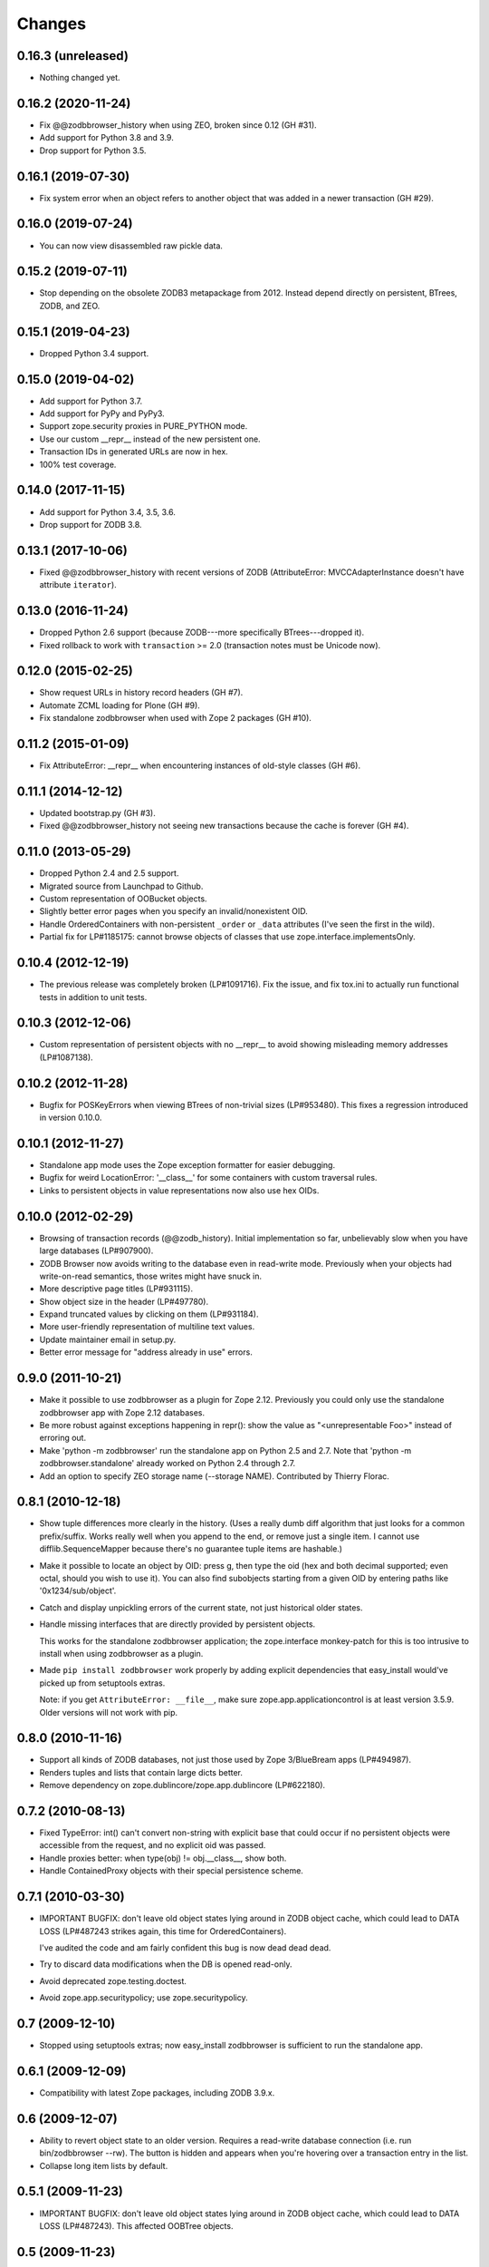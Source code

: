 Changes
-------

0.16.3 (unreleased)
~~~~~~~~~~~~~~~~~~~

- Nothing changed yet.


0.16.2 (2020-11-24)
~~~~~~~~~~~~~~~~~~~

- Fix @@zodbbrowser_history when using ZEO, broken since 0.12 (GH #31).

- Add support for Python 3.8 and 3.9.

- Drop support for Python 3.5.


0.16.1 (2019-07-30)
~~~~~~~~~~~~~~~~~~~

- Fix system error when an object refers to another object that was
  added in a newer transaction (GH #29).


0.16.0 (2019-07-24)
~~~~~~~~~~~~~~~~~~~

- You can now view disassembled raw pickle data.


0.15.2 (2019-07-11)
~~~~~~~~~~~~~~~~~~~

- Stop depending on the obsolete ZODB3 metapackage from 2012.  Instead
  depend directly on persistent, BTrees, ZODB, and ZEO.


0.15.1 (2019-04-23)
~~~~~~~~~~~~~~~~~~~

- Dropped Python 3.4 support.


0.15.0 (2019-04-02)
~~~~~~~~~~~~~~~~~~~

- Add support for Python 3.7.

- Add support for PyPy and PyPy3.

- Support zope.security proxies in PURE_PYTHON mode.

- Use our custom __repr__ instead of the new persistent one.

- Transaction IDs in generated URLs are now in hex.

- 100% test coverage.


0.14.0 (2017-11-15)
~~~~~~~~~~~~~~~~~~~

- Add support for Python 3.4, 3.5, 3.6.

- Drop support for ZODB 3.8.


0.13.1 (2017-10-06)
~~~~~~~~~~~~~~~~~~~

- Fixed @@zodbbrowser_history with recent versions of ZODB (AttributeError:
  MVCCAdapterInstance doesn't have attribute ``iterator``).


0.13.0 (2016-11-24)
~~~~~~~~~~~~~~~~~~~

- Dropped Python 2.6 support (because ZODB---more specifically BTrees---dropped
  it).

- Fixed rollback to work with ``transaction`` >= 2.0 (transaction notes must be
  Unicode now).


0.12.0 (2015-02-25)
~~~~~~~~~~~~~~~~~~~

- Show request URLs in history record headers (GH #7).
- Automate ZCML loading for Plone (GH #9).
- Fix standalone zodbbrowser when used with Zope 2 packages (GH #10).


0.11.2 (2015-01-09)
~~~~~~~~~~~~~~~~~~~

- Fix AttributeError: __repr__ when encountering instances of old-style
  classes (GH #6).


0.11.1 (2014-12-12)
~~~~~~~~~~~~~~~~~~~

- Updated bootstrap.py (GH #3).
- Fixed @@zodbbrowser_history not seeing new transactions because the
  cache is forever (GH #4).


0.11.0 (2013-05-29)
~~~~~~~~~~~~~~~~~~~

- Dropped Python 2.4 and 2.5 support.
- Migrated source from Launchpad to Github.
- Custom representation of OOBucket objects.
- Slightly better error pages when you specify an invalid/nonexistent OID.
- Handle OrderedContainers with non-persistent ``_order`` or ``_data``
  attributes (I've seen the first in the wild).
- Partial fix for LP#1185175: cannot browse objects of classes that use
  zope.interface.implementsOnly.


0.10.4 (2012-12-19)
~~~~~~~~~~~~~~~~~~~

- The previous release was completely broken (LP#1091716).  Fix the issue,
  and fix tox.ini to actually run functional tests in addition to unit tests.


0.10.3 (2012-12-06)
~~~~~~~~~~~~~~~~~~~

- Custom representation of persistent objects with no __repr__ to avoid
  showing misleading memory addresses (LP#1087138).


0.10.2 (2012-11-28)
~~~~~~~~~~~~~~~~~~~

- Bugfix for POSKeyErrors when viewing BTrees of non-trivial sizes
  (LP#953480).  This fixes a regression introduced in version 0.10.0.


0.10.1 (2012-11-27)
~~~~~~~~~~~~~~~~~~~

- Standalone app mode uses the Zope exception formatter for easier debugging.

- Bugfix for weird LocationError: '__class__' for some containers
  with custom traversal rules.

- Links to persistent objects in value representations now also use
  hex OIDs.


0.10.0 (2012-02-29)
~~~~~~~~~~~~~~~~~~~

- Browsing of transaction records (@@zodb_history).  Initial implementation so
  far, unbelievably slow when you have large databases (LP#907900).

- ZODB Browser now avoids writing to the database even in read-write mode.
  Previously when your objects had write-on-read semantics, those writes might
  have snuck in.

- More descriptive page titles (LP#931115).

- Show object size in the header (LP#497780).

- Expand truncated values by clicking on them (LP#931184).

- More user-friendly representation of multiline text values.

- Update maintainer email in setup.py.

- Better error message for "address already in use" errors.


0.9.0 (2011-10-21)
~~~~~~~~~~~~~~~~~~

- Make it possible to use zodbbrowser as a plugin for Zope 2.12.  Previously
  you could only use the standalone zodbbrowser app with Zope 2.12 databases.

- Be more robust against exceptions happening in repr(): show the value as
  "<unrepresentable Foo>" instead of erroring out.

- Make 'python -m zodbbrowser' run the standalone app on Python 2.5 and 2.7.
  Note that 'python -m zodbbrowser.standalone' already worked on Python 2.4
  through 2.7.

- Add an option to specify ZEO storage name (--storage NAME). Contributed by
  Thierry Florac.


0.8.1 (2010-12-18)
~~~~~~~~~~~~~~~~~~

- Show tuple differences more clearly in the history.  (Uses a really dumb
  diff algorithm that just looks for a common prefix/suffix.  Works really
  well when you append to the end, or remove just a single item.  I cannot
  use difflib.SequenceMapper because there's no guarantee tuple items are
  hashable.)

- Make it possible to locate an object by OID: press g, then type the oid
  (hex and both decimal supported; even octal, should you wish to use it).
  You can also find subobjects starting from a given OID by entering paths
  like '0x1234/sub/object'.

- Catch and display unpickling errors of the current state, not just
  historical older states.

- Handle missing interfaces that are directly provided by persistent objects.

  This works for the standalone zodbbrowser application; the zope.interface
  monkey-patch for this is too intrusive to install when using zodbbrowser
  as a plugin.

- Made ``pip install zodbbrowser`` work properly by adding explicit
  dependencies that easy_install would've picked up from setuptools extras.

  Note: if you get ``AttributeError: __file__``, make sure
  zope.app.applicationcontrol is at least version 3.5.9.  Older versions will
  not work with pip.


0.8.0 (2010-11-16)
~~~~~~~~~~~~~~~~~~

- Support all kinds of ZODB databases, not just those used by Zope 3/BlueBream
  apps (LP#494987).

- Renders tuples and lists that contain large dicts better.

- Remove dependency on zope.dublincore/zope.app.dublincore (LP#622180).


0.7.2 (2010-08-13)
~~~~~~~~~~~~~~~~~~

- Fixed TypeError: int() can't convert non-string with explicit base
  that could occur if no persistent objects were accessible from the request,
  and no explicit oid was passed.

- Handle proxies better: when type(obj) != obj.__class__, show both.

- Handle ContainedProxy objects with their special persistence scheme.


0.7.1 (2010-03-30)
~~~~~~~~~~~~~~~~~~

- IMPORTANT BUGFIX: don't leave old object states lying around in ZODB object
  cache, which could lead to DATA LOSS (LP#487243 strikes again, this time
  for OrderedContainers).

  I've audited the code and am fairly confident this bug is now dead dead
  dead.

- Try to discard data modifications when the DB is opened read-only.

- Avoid deprecated zope.testing.doctest.

- Avoid zope.app.securitypolicy; use zope.securitypolicy.


0.7 (2009-12-10)
~~~~~~~~~~~~~~~~

- Stopped using setuptools extras; now easy_install zodbbrowser is sufficient
  to run the standalone app.


0.6.1 (2009-12-09)
~~~~~~~~~~~~~~~~~~

- Compatibility with latest Zope packages, including ZODB 3.9.x.


0.6 (2009-12-07)
~~~~~~~~~~~~~~~~

- Ability to revert object state to an older version.  Requires a read-write
  database connection (i.e. run bin/zodbbrowser --rw).  The button is hidden
  and appears when you're hovering over a transaction entry in the list.
- Collapse long item lists by default.


0.5.1 (2009-11-23)
~~~~~~~~~~~~~~~~~~

- IMPORTANT BUGFIX: don't leave old object states lying around in ZODB object
  cache, which could lead to DATA LOSS (LP#487243).  This affected OOBTree
  objects.


0.5 (2009-11-23)
~~~~~~~~~~~~~~~~

- Be a bit more tolerant to unpickling errors (show which revision could not
  be loaded instead of breaking the whole page).
- Show full history of OOBTree objects and subobjects (LP#474334).
- Change background color of links on hover, to make it clear what
  object you'll see when you click, especially when the __repr__ shown
  contains reprs of subobjects.
- Show size of containers next to the "Items" heading (LP#486910).
- Show size of containers next to their representation, e.g.
  "<persistent.dict.PersistentDict object at 0xad0b3ec> (0 items)".
- Pay attention when __name__ is declared as a class attribute (LP#484899).
- Show names of directly provided interfaces on objects (i.e. show a better
  representation of pickled zope.interface.Provides objects).
- Pretty-printing of dictionaries (including nested ones).


0.4 (2009-10-11)
~~~~~~~~~~~~~~~~

- @@zodbbrowser oid and tid parameters now accept values in hex format (0x0123)
  Patch by Adam Groszer.


0.3.1 (2009-07-17)
~~~~~~~~~~~~~~~~~~

- Fixed install error on Windows (path cannot end in /).


0.3 (2009-07-17)
~~~~~~~~~~~~~~~~

- First public release
